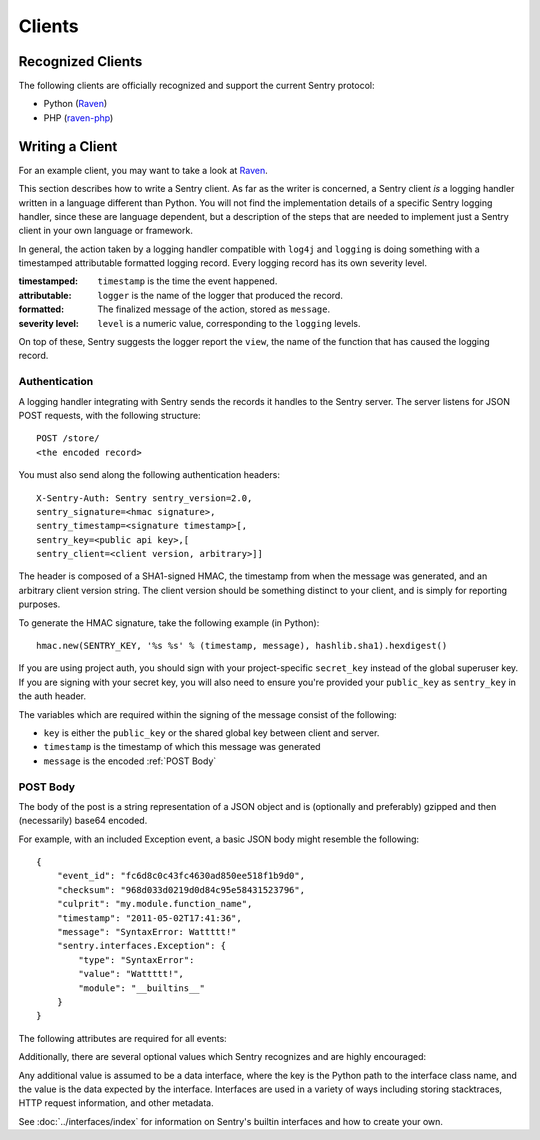 Clients
=======

Recognized Clients
------------------

The following clients are officially recognized and support the current Sentry protocol:

* Python (`Raven <http://github.com/dcramer/raven>`_)
* PHP (`raven-php <http://github.com/getsentry/raven-php>`_)

Writing a Client
----------------

For an example client, you may want to take a look at `Raven <http://github.com/dcramer/raven>`_.

This section describes how to write a Sentry client.  As far as the
writer is concerned, a Sentry client *is* a logging handler written in
a language different than Python.  You will not find the
implementation details of a specific Sentry logging handler, since these are
language dependent, but a description of the steps that are needed to
implement just a Sentry client in your own language or framework.

In general, the action taken by a logging handler compatible with
``log4j`` and ``logging`` is doing something with a timestamped
attributable formatted logging record.  Every logging record has its
own severity level.

:timestamped: ``timestamp`` is the time the event happened.
:attributable: ``logger`` is the name of the logger that produced the record.
:formatted: The finalized message of the action, stored as ``message``.
:severity level: ``level`` is a numeric value, corresponding to the ``logging`` levels.

On top of these, Sentry suggests the logger report the ``view``,
the name of the function that has caused the logging record.

Authentication
~~~~~~~~~~~~~~

A logging handler integrating with Sentry sends the records it handles
to the Sentry server.  The server listens for JSON POST requests,
with the following structure::

    POST /store/
    <the encoded record>

You must also send along the following authentication headers::

    X-Sentry-Auth: Sentry sentry_version=2.0,
    sentry_signature=<hmac signature>,
    sentry_timestamp=<signature timestamp>[,
    sentry_key=<public api key>,[
    sentry_client=<client version, arbitrary>]]

The header is composed of a SHA1-signed HMAC, the timestamp from when the message
was generated, and an arbitrary client version string. The client version should
be something distinct to your client, and is simply for reporting purposes.

To generate the HMAC signature, take the following example (in Python)::

    hmac.new(SENTRY_KEY, '%s %s' % (timestamp, message), hashlib.sha1).hexdigest()

If you are using project auth, you should sign with your project-specific ``secret_key``
instead of the global superuser key. If you are signing with your secret key, you will
also need to ensure you're provided your ``public_key`` as ``sentry_key`` in the
auth header.

The variables which are required within the signing of the message consist of the following:

- ``key`` is either the ``public_key`` or the shared global key between client and server.
- ``timestamp`` is the timestamp of which this message was generated
- ``message`` is the encoded :ref:`POST Body`

POST Body
~~~~~~~~~

The body of the post is a string representation of a JSON object and is
(optionally and preferably) gzipped and then (necessarily) base64
encoded.


For example, with an included Exception event, a basic JSON body might resemble the following::

        {
            "event_id": "fc6d8c0c43fc4630ad850ee518f1b9d0",
            "checksum": "968d033d0219d0d84c95e58431523796",
            "culprit": "my.module.function_name",
            "timestamp": "2011-05-02T17:41:36",
            "message": "SyntaxError: Wattttt!"
            "sentry.interfaces.Exception": {
                "type": "SyntaxError":
                "value": "Wattttt!",
                "module": "__builtins__"
            }
        }

The following attributes are required for all events:

.. data:: event_id

    Hexadecimal string representing a uuid4 value.

    ::

        {
            "event_id": "fc6d8c0c43fc4630ad850ee518f1b9d0"
        }

.. data:: message

    User-readable representation of this event

    ::

        {
            "message": "SyntaxError: Wattttt!"
        }

.. data:: timestamp

    Indicates when the logging record was created (in the Sentry client).

    Defaults to the ``datetime.datetime.utcnow()``

    The Sentry server assumes the time is in UTC.

    The timestamp should be in ISO 8601 format, without a timezone.

    ::

        {
            "timestamp": "2011-05-02T17:41:36"
        }

.. data:: level

    The record severity.

    Defaults to ``logging.ERROR``.

    The value can either be the integar value or the string label
    as specified in ``SENTRY_LOG_LEVELS``.

    ::

        {
            "level": "warn"
        }

.. data:: logger

    The name of the logger which logger created the record.

    If missing, defaults to the string ``root``.

    ::

        {
            "logger": "my.logger.name"
        }

Additionally, there are several optional values which Sentry recognizes and are
highly encouraged:

.. data:: checksum

    An almost-unique hash identifying the this event to improve aggregation.

    ::

        {
            "checksum": "968d033d0219d0d84c95e58431523796"
        }

.. data:: culprit

    Function call which was the primary perpetrator of this event.

    ::

        {
            "culprit": "my.module.function_name"
        }

.. data:: server_name

    Identifies the host client from which the event was recorded.

    ::

        {
            "server_name": "foo.example.com"
        }

.. data:: site

    An arbitrary value for per-site aggregation.

    ::

        {
            "site": "My Site"
        }

.. data:: modules

    A list of relevant modules and their versions.

    ::

        {
            "modules": [
                ["my.module.name", "1.0"]
            ]
        }

.. data:: extra

    An arbitrary mapping of additional metadata to store with the event.

    ::

        {
            "extra": {
                "my_key": 1,
                "some_other_value": "foo bar"
            }
        }

Any additional value is assumed to be a data interface, where the key is the Python path to the interface
class name, and the value is the data expected by the interface. Interfaces are used in a variety of ways
including storing stacktraces, HTTP request information, and other metadata.

See :doc:`../interfaces/index` for information on Sentry's builtin interfaces and how to create your own.
